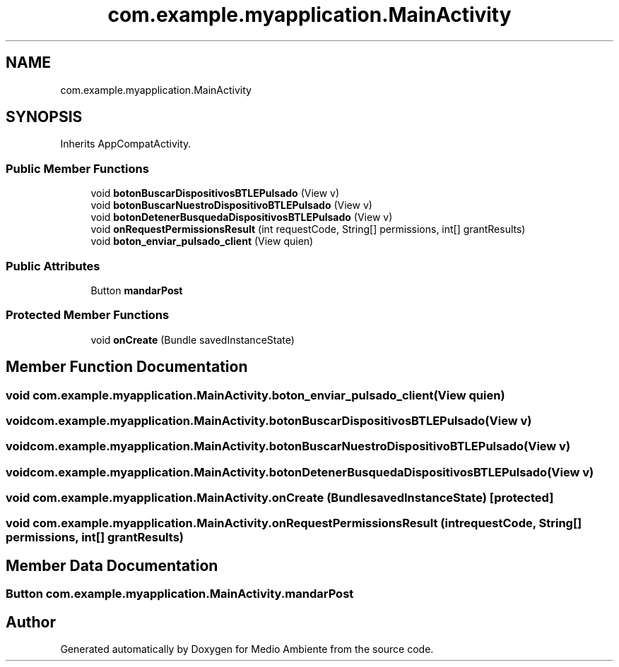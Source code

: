 .TH "com.example.myapplication.MainActivity" 3 "Medio Ambiente" \" -*- nroff -*-
.ad l
.nh
.SH NAME
com.example.myapplication.MainActivity
.SH SYNOPSIS
.br
.PP
.PP
Inherits AppCompatActivity\&.
.SS "Public Member Functions"

.in +1c
.ti -1c
.RI "void \fBbotonBuscarDispositivosBTLEPulsado\fP (View v)"
.br
.ti -1c
.RI "void \fBbotonBuscarNuestroDispositivoBTLEPulsado\fP (View v)"
.br
.ti -1c
.RI "void \fBbotonDetenerBusquedaDispositivosBTLEPulsado\fP (View v)"
.br
.ti -1c
.RI "void \fBonRequestPermissionsResult\fP (int requestCode, String[] permissions, int[] grantResults)"
.br
.ti -1c
.RI "void \fBboton_enviar_pulsado_client\fP (View quien)"
.br
.in -1c
.SS "Public Attributes"

.in +1c
.ti -1c
.RI "Button \fBmandarPost\fP"
.br
.in -1c
.SS "Protected Member Functions"

.in +1c
.ti -1c
.RI "void \fBonCreate\fP (Bundle savedInstanceState)"
.br
.in -1c
.SH "Member Function Documentation"
.PP 
.SS "void com\&.example\&.myapplication\&.MainActivity\&.boton_enviar_pulsado_client (View quien)"

.SS "void com\&.example\&.myapplication\&.MainActivity\&.botonBuscarDispositivosBTLEPulsado (View v)"

.SS "void com\&.example\&.myapplication\&.MainActivity\&.botonBuscarNuestroDispositivoBTLEPulsado (View v)"

.SS "void com\&.example\&.myapplication\&.MainActivity\&.botonDetenerBusquedaDispositivosBTLEPulsado (View v)"

.SS "void com\&.example\&.myapplication\&.MainActivity\&.onCreate (Bundle savedInstanceState)\fC [protected]\fP"

.SS "void com\&.example\&.myapplication\&.MainActivity\&.onRequestPermissionsResult (int requestCode, String[] permissions, int[] grantResults)"

.SH "Member Data Documentation"
.PP 
.SS "Button com\&.example\&.myapplication\&.MainActivity\&.mandarPost"


.SH "Author"
.PP 
Generated automatically by Doxygen for Medio Ambiente from the source code\&.
